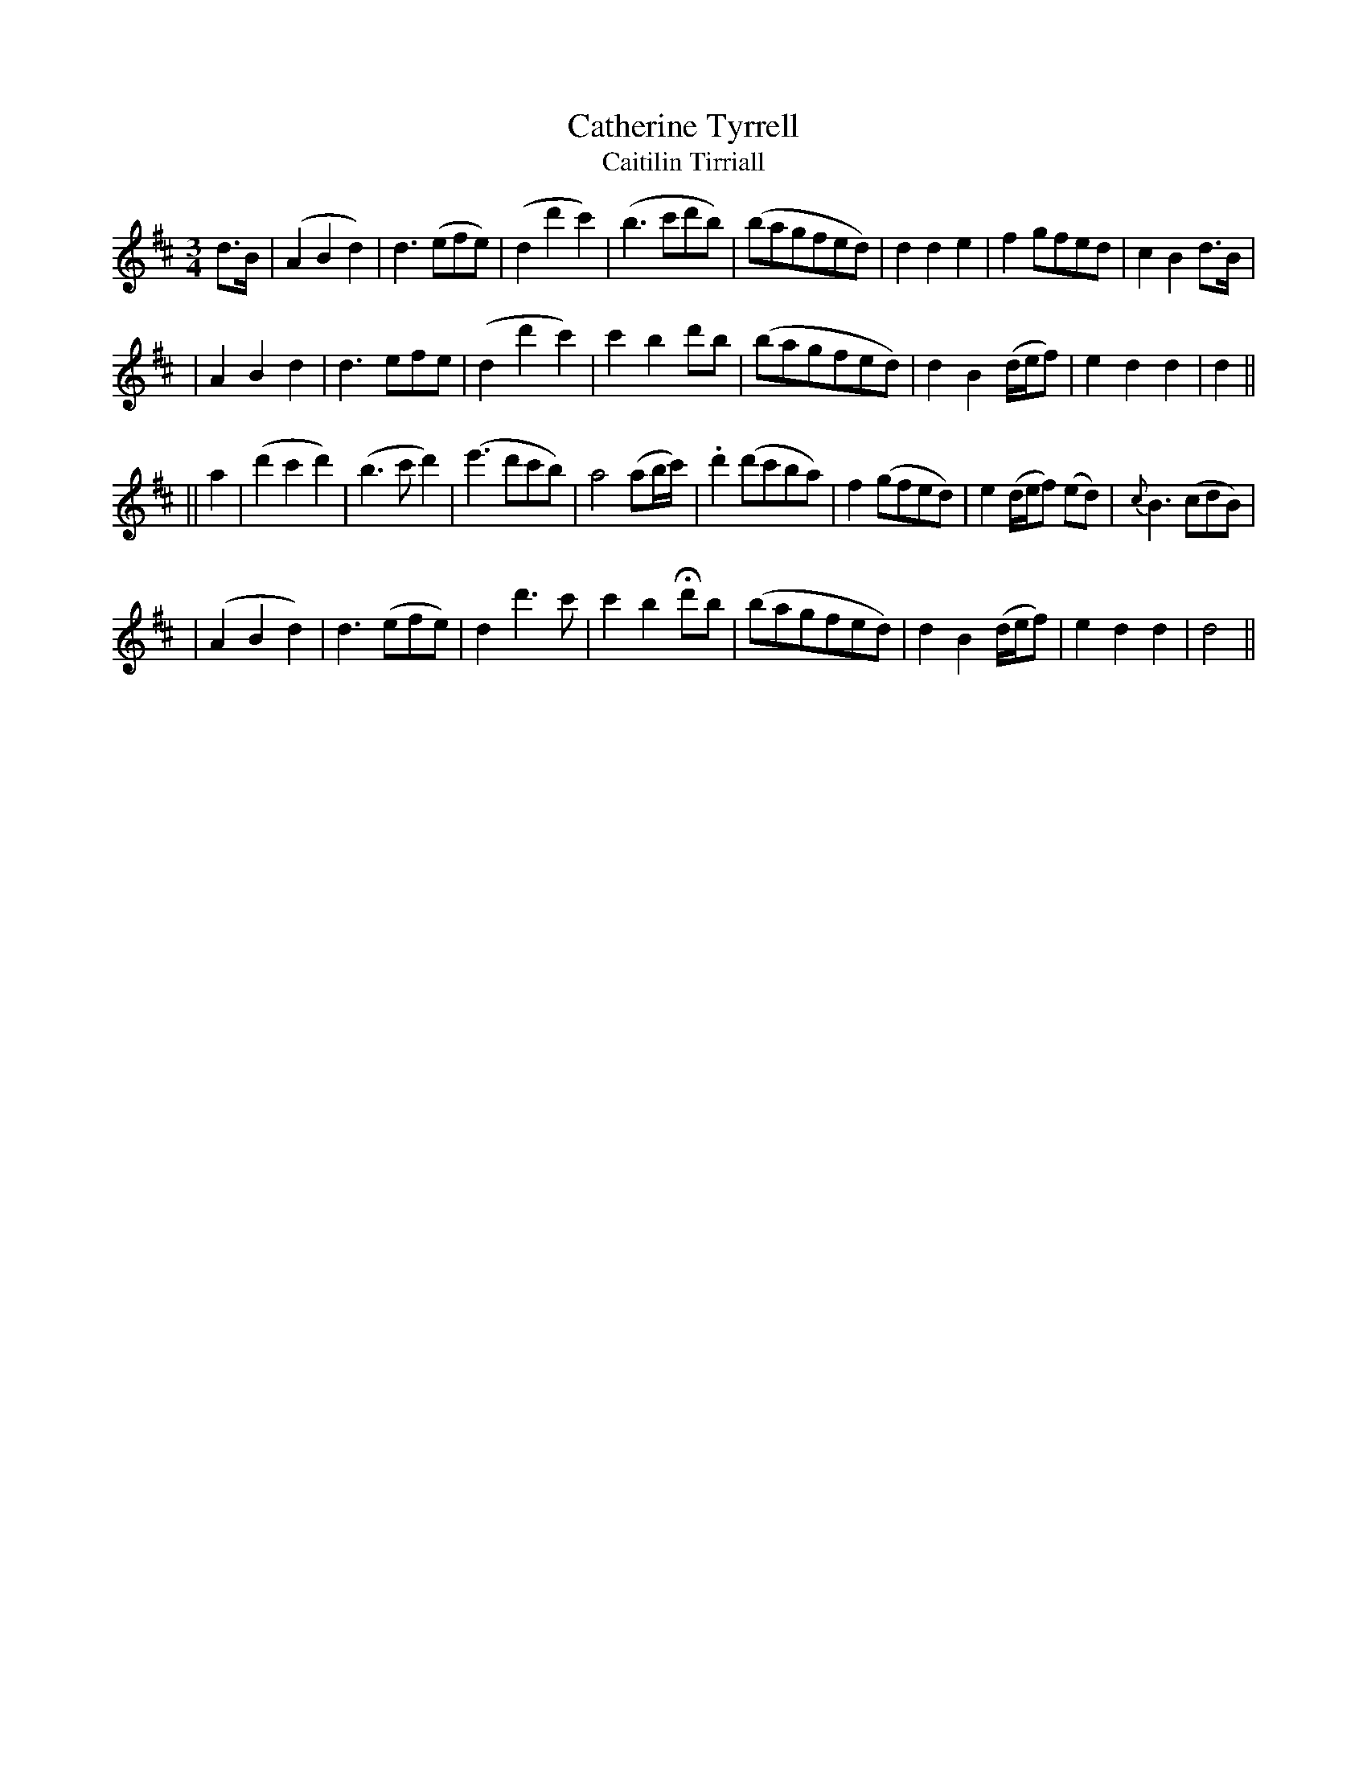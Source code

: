 X:336
T:Catherine Tyrrell
T:Caitilin Tirriall
B:O'Neill's 336
M:3/4
L:1/8
Z:1999 by John Chambers <jc@trillian.mit.edu>
N:"Slow with feeling"
N:1st Setting
K:D
d>B \
| (A2B2d2) | d3(efe) | (d2d'2c'2) | (b3c'd'b) \
| (bagfed) | d2d2e2 | f2gfed | c2B2d>B |
| A2B2d2 | d3efe | (d2d'2c'2) | c'2b2d'b \
| (bagfed) | d2B2(d/e/f) | e2d2d2 | d2 ||
|| a2 \
| (d'2c'2d'2) | (b3c'd'2) | (e'3d'c'b) | a4(ab/c'/) \
| .d'2(d'c'ba) | f2(gfed) | e2(d/e/f) (ed) | {c}B3(cdB) |
| (A2B2d2) | d3(efe) | d2d'3c' | c'2b2Hd'b \
| (bagfed) | d2B2(d/e/f) | e2d2d2 | d4 ||
